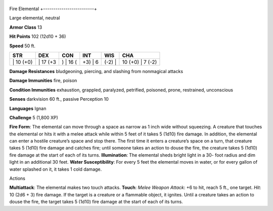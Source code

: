 +-------------------------+
Fire Elemental 
+-------------------------+

Large elemental, neutral

**Armor Class** 13

**Hit Points** 102 (12d10 + 36)

**Speed** 50 ft.

+--------------+-------------+-------------+------------+-----------+---------------------+
| STR          | DEX         | CON         | INT        | WIS       | CHA                 |
+==============+=============+=============+============+===========+=====================+
| \| 10 (+0)   | \| 17 (+3   | ) \| 16 (   | +3) \| 6   | (-2) \|   | 10 (+0) \| 7 (-2)   |
+--------------+-------------+-------------+------------+-----------+---------------------+

**Damage Resistances** bludgeoning, piercing, and slashing from
nonmagical attacks

**Damage Immunities** fire, poison

**Condition Immunities** exhaustion, grappled, paralyzed, petrified,
poisoned, prone, restrained, unconscious

**Senses** darkvision 60 ft., passive Perception 10

**Languages** Ignan

**Challenge** 5 (1,800 XP)

**Fire Form**: The elemental can move through a space as narrow as 1
inch wide without squeezing. A creature that touches the elemental or
hits it with a melee attack while within 5 feet of it takes 5 (1d10)
fire damage. In addition, the elemental can enter a hostile creature’s
space and stop there. The first time it enters a creature’s space on a
turn, that creature takes 5 (1d10) fire damage and catches fire; until
someone takes an action to douse the fire, the creature takes 5 (1d10)
fire damage at the start of each of its turns. **Illumination**: The
elemental sheds bright light in a 30- foot radius and dim light in an
additional 30 feet. **Water Susceptibility**: For every 5 feet the
elemental moves in water, or for every gallon of water splashed on it,
it takes 1 cold damage.

Actions

**Multiattack**: The elemental makes two touch attacks. **Touch**:
*Melee Weapon Attack*: +6 to hit, reach 5 ft., one target. *Hit*: 10
(2d6 + 3) fire damage. If the target is a creature or a flammable
object, it ignites. Until a creature takes an action to douse the fire,
the target takes 5 (1d10) fire damage at the start of each of its turns.
